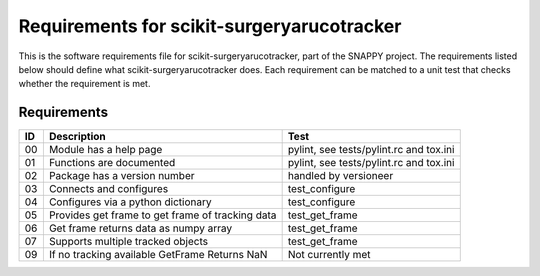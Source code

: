 .. highlight:: shell

.. _requirements:

===========================================
Requirements for scikit-surgeryarucotracker
===========================================

This is the software requirements file for scikit-surgeryarucotracker, part of the
SNAPPY project. The requirements listed below should define
what scikit-surgeryarucotracker does. Each requirement can be matched to a unit test that
checks whether the requirement is met.

Requirements
~~~~~~~~~~~~
+----------+--------------------------------------------------------+-------------------------------------+
|    ID    |  Description                                           |  Test                               |
+==========+========================================================+=====================================+
|    00    |  Module has a help page                                |  pylint, see                        |
|          |                                                        |  tests/pylint.rc and tox.ini        |
+----------+--------------------------------------------------------+-------------------------------------+
|    01    |  Functions are documented                              |  pylint, see                        |
|          |                                                        |  tests/pylint.rc and tox.ini        |
+----------+--------------------------------------------------------+-------------------------------------+
|    02    |  Package has a version number                          |  handled by versioneer              |
+----------+--------------------------------------------------------+-------------------------------------+
|    03    |  Connects and configures                               |  test_configure                     |
+----------+--------------------------------------------------------+-------------------------------------+
|    04    |  Configures via a python dictionary                    |  test_configure                     |
+----------+--------------------------------------------------------+-------------------------------------+
|    05    |  Provides get frame to get frame of tracking data      |  test_get_frame                     |
+----------+--------------------------------------------------------+-------------------------------------+
|    06    |  Get frame returns data as numpy array                 |  test_get_frame                     |
+----------+--------------------------------------------------------+-------------------------------------+
|    07    |  Supports multiple tracked objects                     |  test_get_frame                     |
+----------+--------------------------------------------------------+-------------------------------------+
|    09    |  If no tracking available GetFrame Returns NaN         |  Not currently met                  |
+----------+--------------------------------------------------------+-------------------------------------+




